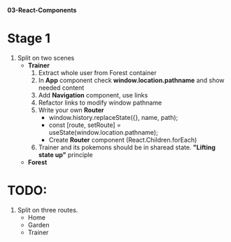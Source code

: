 *03-React-Components* 

* Stage 1
1. Split on two scenes
   - *Trainer*
     1) Extract whole user from Forest container
     2) In *App* component check *window.location.pathname* and show needed content
     3) Add *Navigation* component, use links
     4) Refactor links to modify window pathname
     5) Write your own *Router*
        - window.history.replaceState({}, name, path);
        - const [route, setRoute] = useState(window.location.pathname);
        - Create *Router* component (React.Children.forEach)
     6) Trainer and its pokemons should be in sharead state. *"Lifting state up"* principle
   - *Forest*

* TODO:
1. Split on three routes.
   - Home
   - Garden
   - Trainer
